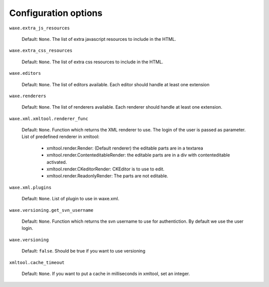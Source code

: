 Configuration options
#####################


``waxe.extra_js_resources``

    Default: ``None``. The list of extra javascript resources to include in the
    HTML.

``waxe.extra_css_resources``

    Default: ``None``. The list of extra css resources to include in the HTML.

``waxe.editors``

    Default: ``None``. The list of editors available. Each editor should handle
    at least one extension

``waxe.renderers``

    Default: ``None``. The list of renderers available. Each renderer should handle at least one extension.

``waxe.xml.xmltool.renderer_func``

    Default: ``None``. Function which returns the XML renderer to use. The login of the user is passed as parameter.
    List of predefined renderer in xmltool:
        * xmltool.render.Render: (Default renderer) the editable parts are in a textarea
        * xmltool.render.ContenteditableRender: the editable parts are in a div with contenteditable activated.
        * xmltool.render.CKeditorRender: CKEditor is to use to edit.
        * xmltool.render.ReadonlyRender: The parts are not editable.

``waxe.xml.plugins``

    Default: ``None``. List of plugin to use in waxe.xml.

``waxe.versioning.get_svn_username``

    Default: ``None``. Function which returns the svn username to use for authentiction. By default we use the user login.

``waxe.versioning``

    Default: ``false``. Should be true if you want to use versioning


``xmltool.cache_timeout``

    Default: ``None``. If you want to put a cache in milliseconds in xmltool, set an integer.
